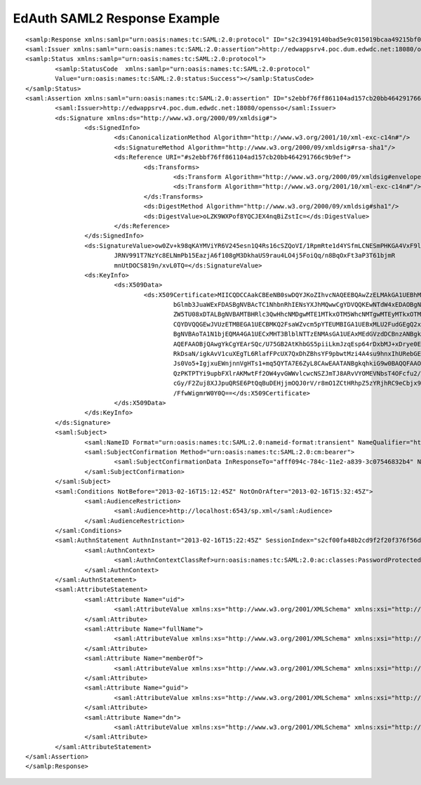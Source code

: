 .. _saml_example:

EdAuth SAML2 Response Example
=============================

::

	<samlp:Response xmlns:samlp="urn:oasis:names:tc:SAML:2.0:protocol" ID="s2c39419140bad5e9c015019bcaa49215bf00d0322" InResponseTo="afff094c-784c-11e2-a839-3c07546832b4" Version="2.0" IssueInstant="2013-02-16T15:22:45Z" Destination="http://localhost:6543/Hello_dip">
	<saml:Issuer xmlns:saml="urn:oasis:names:tc:SAML:2.0:assertion">http://edwappsrv4.poc.dum.edwdc.net:18080/opensso</saml:Issuer>
	<samlp:Status xmlns:samlp="urn:oasis:names:tc:SAML:2.0:protocol">
		<samlp:StatusCode  xmlns:samlp="urn:oasis:names:tc:SAML:2.0:protocol"
		Value="urn:oasis:names:tc:SAML:2.0:status:Success"></samlp:StatusCode>
	</samlp:Status>
	<saml:Assertion xmlns:saml="urn:oasis:names:tc:SAML:2.0:assertion" ID="s2ebbf76ff861104ad157cb20bb464291766c9b9ef" IssueInstant="2013-02-16T15:22:45Z" Version="2.0">
		<saml:Issuer>http://edwappsrv4.poc.dum.edwdc.net:18080/opensso</saml:Issuer>
		<ds:Signature xmlns:ds="http://www.w3.org/2000/09/xmldsig#">
			<ds:SignedInfo>
				<ds:CanonicalizationMethod Algorithm="http://www.w3.org/2001/10/xml-exc-c14n#"/>
				<ds:SignatureMethod Algorithm="http://www.w3.org/2000/09/xmldsig#rsa-sha1"/>
				<ds:Reference URI="#s2ebbf76ff861104ad157cb20bb464291766c9b9ef">
					<ds:Transforms>
						<ds:Transform Algorithm="http://www.w3.org/2000/09/xmldsig#enveloped-signature"/>
						<ds:Transform Algorithm="http://www.w3.org/2001/10/xml-exc-c14n#"/>
					</ds:Transforms>
					<ds:DigestMethod Algorithm="http://www.w3.org/2000/09/xmldsig#sha1"/>
					<ds:DigestValue>oLZK9WXPof8YQCJEX4nqBiZstIc=</ds:DigestValue>
				</ds:Reference>
			</ds:SignedInfo>
			<ds:SignatureValue>ow0Zv+k98qKAYMViYR6V245esn1Q4Rs16cSZQoVI/1RpmRte1d4YSfmLCNESmPHKGA4VxF9lkVl6
				JRNV991T7NzYc8ELNmPb15EazjA6f108gM3DkhaUS9rau4LO4j5FoiQq/n8BqOxFt3aP3T61bjmR
				mnUtDOCS819n/xvL0TQ=</ds:SignatureValue>
			<ds:KeyInfo>
				<ds:X509Data>
					<ds:X509Certificate>MIICQDCCAakCBEeNB0swDQYJKoZIhvcNAQEEBQAwZzELMAkGA1UEBhMCVVMxEzARBgNVBAgTCkNh
						bGlmb3JuaWExFDASBgNVBAcTC1NhbnRhIENsYXJhMQwwCgYDVQQKEwNTdW4xEDAOBgNVBAsTB09w
						ZW5TU08xDTALBgNVBAMTBHRlc3QwHhcNMDgwMTE1MTkxOTM5WhcNMTgwMTEyMTkxOTM5WjBnMQsw
						CQYDVQQGEwJVUzETMBEGA1UECBMKQ2FsaWZvcm5pYTEUMBIGA1UEBxMLU2FudGEgQ2xhcmExDDAK
						BgNVBAoTA1N1bjEQMA4GA1UECxMHT3BlblNTTzENMAsGA1UEAxMEdGVzdDCBnzANBgkqhkiG9w0B
						AQEFAAOBjQAwgYkCgYEArSQc/U75GB2AtKhbGS5piiLkmJzqEsp64rDxbMJ+xDrye0EN/q1U5Of+
						RkDsaN/igkAvV1cuXEgTL6RlafFPcUX7QxDhZBhsYF9pbwtMzi4A4su9hnxIhURebGEmxKW9qJNY
						Js0Vo5+IgjxuEWnjnnVgHTs1+mq5QYTA7E6ZyL8CAwEAATANBgkqhkiG9w0BAQQFAAOBgQB3Pw/U
						QzPKTPTYi9upbFXlrAKMwtFf2OW4yvGWWvlcwcNSZJmTJ8ARvVYOMEVNbsT4OFcfu2/PeYoAdiDA
						cGy/F2Zuj8XJJpuQRSE6PtQqBuDEHjjmOQJ0rV/r8mO1ZCtHRhpZ5zYRjhRC9eCbjx9VrFax0JDC
						/FfwWigmrW0Y0Q==</ds:X509Certificate>
				</ds:X509Data>
			</ds:KeyInfo>
		</ds:Signature>
		<saml:Subject>
			<saml:NameID Format="urn:oasis:names:tc:SAML:2.0:nameid-format:transient" NameQualifier="http://edwappsrv4.poc.dum.edwdc.net:18080/opensso">HcKrILiu6ZHJNnUs1SBk5LAvYm6H</saml:NameID>
			<saml:SubjectConfirmation Method="urn:oasis:names:tc:SAML:2.0:cm:bearer">
				<saml:SubjectConfirmationData InResponseTo="afff094c-784c-11e2-a839-3c07546832b4" NotOnOrAfter="2013-02-16T15:32:45Z" Recipient="http://localhost:6543/Hello_dip"/>
			</saml:SubjectConfirmation>
		</saml:Subject>
		<saml:Conditions NotBefore="2013-02-16T15:12:45Z" NotOnOrAfter="2013-02-16T15:32:45Z">
			<saml:AudienceRestriction>
				<saml:Audience>http://localhost:6543/sp.xml</saml:Audience>
			</saml:AudienceRestriction>
		</saml:Conditions>
		<saml:AuthnStatement AuthnInstant="2013-02-16T15:22:45Z" SessionIndex="s2cf00fa48b2cd9f2f20f376f56da788bb14bcac01">
			<saml:AuthnContext>
				<saml:AuthnContextClassRef>urn:oasis:names:tc:SAML:2.0:ac:classes:PasswordProtectedTransport</saml:AuthnContextClassRef>
			</saml:AuthnContext>
		</saml:AuthnStatement>
		<saml:AttributeStatement>
			<saml:Attribute Name="uid">
				<saml:AttributeValue xmlns:xs="http://www.w3.org/2001/XMLSchema" xmlns:xsi="http://www.w3.org/2001/XMLSchema-instance" xsi:type="xs:string">linda.kim</saml:AttributeValue>
			</saml:Attribute>
			<saml:Attribute Name="fullName">
				<saml:AttributeValue xmlns:xs="http://www.w3.org/2001/XMLSchema" xmlns:xsi="http://www.w3.org/2001/XMLSchema-instance" xsi:type="xs:string">Linda Kim</saml:AttributeValue>
			</saml:Attribute>
			<saml:Attribute Name="memberOf">
				<saml:AttributeValue xmlns:xs="http://www.w3.org/2001/XMLSchema" xmlns:xsi="http://www.w3.org/2001/XMLSchema-instance" xsi:type="xs:string">cn=Teacher,ou=groups,ou=environment,dc=edwdc,dc=net</saml:AttributeValue>
			</saml:Attribute>
			<saml:Attribute Name="guid">
				<saml:AttributeValue xmlns:xs="http://www.w3.org/2001/XMLSchema" xmlns:xsi="http://www.w3.org/2001/XMLSchema-instance" xsi:type="xs:string">55d56214-ca4b-11e2-8f31-68a86d1e157a</saml:AttributeValue>
			</saml:Attribute>
			<saml:Attribute Name="dn">
				<saml:AttributeValue xmlns:xs="http://www.w3.org/2001/XMLSchema" xmlns:xsi="http://www.w3.org/2001/XMLSchema-instance" xsi:type="xs:string">cn=People,ou=groups,ou=dummyOrg,ou=environment,dc=edwdc,dc=net</saml:AttributeValue>
			</saml:Attribute>
		</saml:AttributeStatement>
	</saml:Assertion>
	</samlp:Response>
	
